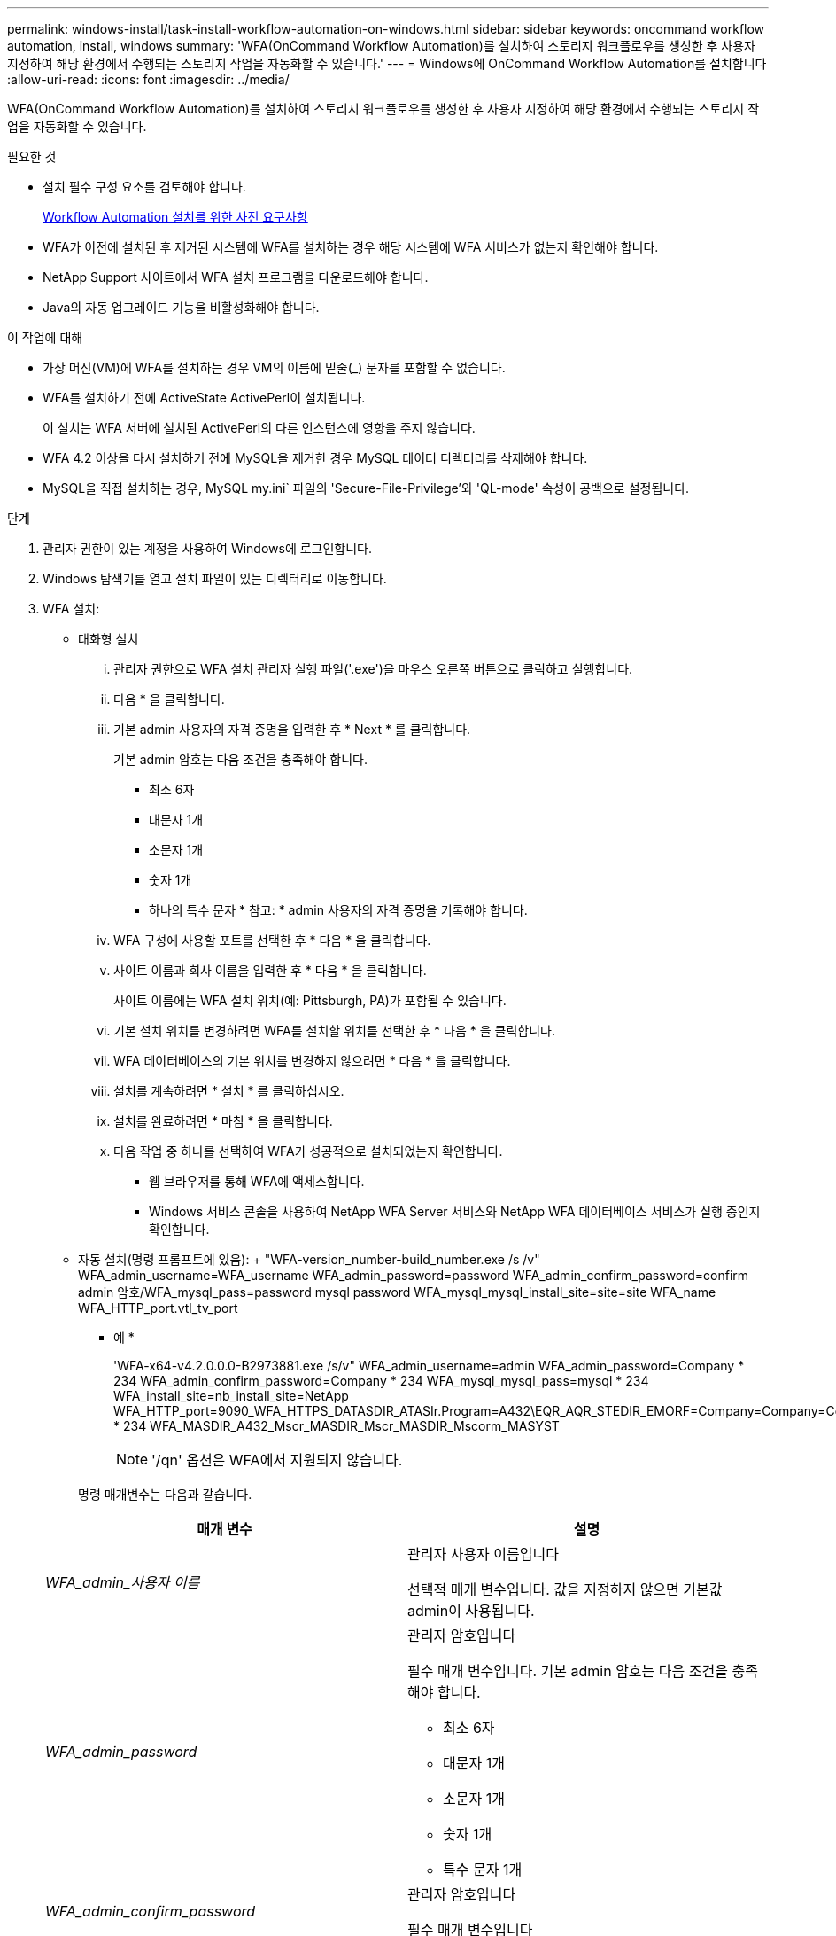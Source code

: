 ---
permalink: windows-install/task-install-workflow-automation-on-windows.html 
sidebar: sidebar 
keywords: oncommand workflow automation, install, windows 
summary: 'WFA(OnCommand Workflow Automation)를 설치하여 스토리지 워크플로우를 생성한 후 사용자 지정하여 해당 환경에서 수행되는 스토리지 작업을 자동화할 수 있습니다.' 
---
= Windows에 OnCommand Workflow Automation를 설치합니다
:allow-uri-read: 
:icons: font
:imagesdir: ../media/


[role="lead"]
WFA(OnCommand Workflow Automation)를 설치하여 스토리지 워크플로우를 생성한 후 사용자 지정하여 해당 환경에서 수행되는 스토리지 작업을 자동화할 수 있습니다.

.필요한 것
* 설치 필수 구성 요소를 검토해야 합니다.
+
xref:reference-prerequisites-for-installing-workflow-automation.adoc[Workflow Automation 설치를 위한 사전 요구사항]

* WFA가 이전에 설치된 후 제거된 시스템에 WFA를 설치하는 경우 해당 시스템에 WFA 서비스가 없는지 확인해야 합니다.
* NetApp Support 사이트에서 WFA 설치 프로그램을 다운로드해야 합니다.
* Java의 자동 업그레이드 기능을 비활성화해야 합니다.


.이 작업에 대해
* 가상 머신(VM)에 WFA를 설치하는 경우 VM의 이름에 밑줄(_) 문자를 포함할 수 없습니다.
* WFA를 설치하기 전에 ActiveState ActivePerl이 설치됩니다.
+
이 설치는 WFA 서버에 설치된 ActivePerl의 다른 인스턴스에 영향을 주지 않습니다.

* WFA 4.2 이상을 다시 설치하기 전에 MySQL을 제거한 경우 MySQL 데이터 디렉터리를 삭제해야 합니다.
* MySQL을 직접 설치하는 경우, MySQL my.ini` 파일의 'Secure-File-Privilege'와 'QL-mode' 속성이 공백으로 설정됩니다.


.단계
. 관리자 권한이 있는 계정을 사용하여 Windows에 로그인합니다.
. Windows 탐색기를 열고 설치 파일이 있는 디렉터리로 이동합니다.
. WFA 설치:
+
** 대화형 설치
+
... 관리자 권한으로 WFA 설치 관리자 실행 파일('.exe')을 마우스 오른쪽 버튼으로 클릭하고 실행합니다.
... 다음 * 을 클릭합니다.
... 기본 admin 사용자의 자격 증명을 입력한 후 * Next * 를 클릭합니다.
+
기본 admin 암호는 다음 조건을 충족해야 합니다.

+
**** 최소 6자
**** 대문자 1개
**** 소문자 1개
**** 숫자 1개
**** 하나의 특수 문자 * 참고: * admin 사용자의 자격 증명을 기록해야 합니다.


... WFA 구성에 사용할 포트를 선택한 후 * 다음 * 을 클릭합니다.
... 사이트 이름과 회사 이름을 입력한 후 * 다음 * 을 클릭합니다.
+
사이트 이름에는 WFA 설치 위치(예: Pittsburgh, PA)가 포함될 수 있습니다.

... 기본 설치 위치를 변경하려면 WFA를 설치할 위치를 선택한 후 * 다음 * 을 클릭합니다.
... WFA 데이터베이스의 기본 위치를 변경하지 않으려면 * 다음 * 을 클릭합니다.
... 설치를 계속하려면 * 설치 * 를 클릭하십시오.
... 설치를 완료하려면 * 마침 * 을 클릭합니다.
... 다음 작업 중 하나를 선택하여 WFA가 성공적으로 설치되었는지 확인합니다.
+
**** 웹 브라우저를 통해 WFA에 액세스합니다.
**** Windows 서비스 콘솔을 사용하여 NetApp WFA Server 서비스와 NetApp WFA 데이터베이스 서비스가 실행 중인지 확인합니다.




** 자동 설치(명령 프롬프트에 있음): + "WFA-version_number-build_number.exe /s /v" WFA_admin_username=WFA_username WFA_admin_password=password WFA_admin_confirm_password=confirm admin 암호/WFA_mysql_pass=password mysql password WFA_mysql_mysql_install_site=site=site WFA_name WFA_HTTP_port.vtl_tv_port
+
* 예 *

+
'WFA-x64-v4.2.0.0.0-B2973881.exe /s/v" WFA_admin_username=admin WFA_admin_password=Company * 234 WFA_admin_confirm_password=Company * 234 WFA_mysql_mysql_pass=mysql * 234 WFA_install_site=nb_install_site=NetApp WFA_HTTP_port=9090_WFA_HTTPS_DATASDIR_ATASIr.Program=A432\EQR_AQR_STEDIR_EMORF=Company=Company=Company=Company=Company=Company=Company * 234 WFA_MASDIR_A432_Mscr_MASDIR_Mscr_MASDIR_Mscorm_MASYST

+

NOTE: '/qn' 옵션은 WFA에서 지원되지 않습니다.

+
명령 매개변수는 다음과 같습니다.

+
[cols="2*"]
|===
| 매개 변수 | 설명 


 a| 
_WFA_admin_사용자 이름_
 a| 
관리자 사용자 이름입니다

선택적 매개 변수입니다. 값을 지정하지 않으면 기본값 admin이 사용됩니다.



 a| 
_WFA_admin_password_
 a| 
관리자 암호입니다

필수 매개 변수입니다. 기본 admin 암호는 다음 조건을 충족해야 합니다.

*** 최소 6자
*** 대문자 1개
*** 소문자 1개
*** 숫자 1개
*** 특수 문자 1개




 a| 
_WFA_admin_confirm_password_
 a| 
관리자 암호입니다

필수 매개 변수입니다



 a| 
_WFA_MySQL_PASS_
 a| 
MySQL 사용자 암호입니다

필수 매개 변수입니다



 a| 
_CONFIRM_WFA_MySQL_PASS_
 a| 
MySQL 사용자 암호입니다

필수 매개 변수입니다



 a| 
_WFA_설치_사이트_
 a| 
WFA가 설치되어 있는 조직 구성 단위 필수 매개 변수



 a| 
_WFA_설치_조직 _
 a| 
WFA가 설치 중인 조직 또는 회사 이름입니다

필수 매개 변수입니다



 a| 
_WFA_HTTP_PORT_
 a| 
HTTP port 선택적 매개 변수입니다. 값을 지정하지 않으면 기본값 80이 사용됩니다.



 a| 
_WFA_HTTPS_포트_
 a| 
HTTPS 포트 선택적 매개 변수입니다. 값을 지정하지 않으면 기본값 443이 사용됩니다.



 a| 
_INSTALLDIR_
 a| 
설치 디렉토리 경로

선택적 매개 변수입니다. 값을 지정하지 않으면 기본 경로 ""C:\Program Files\NetApp\WFA\""가 사용됩니다.

|===




* 관련 정보 *

http://mysupport.netapp.com["NetApp 지원"]
